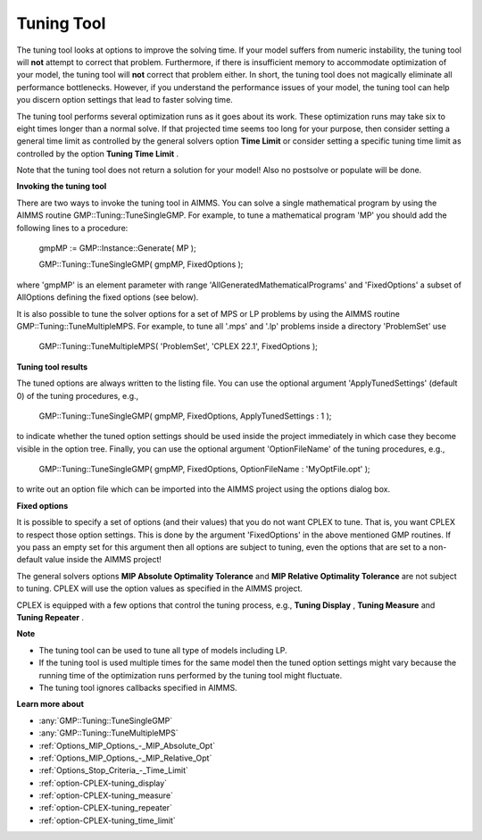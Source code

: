 .. _CPLEX_Tuning_Tool:


Tuning Tool
===========

The tuning tool looks at options to improve the solving time. If your model suffers from numeric instability, the tuning tool will **not**  attempt to correct that problem. Furthermore, if there is insufficient memory to accommodate optimization of your model, the tuning tool will **not**  correct that problem either. In short, the tuning tool does not magically eliminate all performance bottlenecks. However, if you understand the performance issues of your model, the tuning tool can help you discern option settings that lead to faster solving time.



The tuning tool performs several optimization runs as it goes about its work. These optimization runs may take six to eight times longer than a normal solve. If that projected time seems too long for your purpose, then consider setting a general time limit as controlled by the general solvers option **Time Limit**  or consider setting a specific tuning time limit as controlled by the option **Tuning Time Limit** .



Note that the tuning tool does not return a solution for your model! Also no postsolve or populate will be done.



**Invoking the tuning tool** 

There are two ways to invoke the tuning tool in AIMMS. You can solve a single mathematical program by using the AIMMS routine GMP::Tuning::TuneSingleGMP. For example, to tune a mathematical program 'MP' you should add the following lines to a procedure:



	gmpMP := GMP::Instance::Generate( MP );

    

	GMP::Tuning::TuneSingleGMP( gmpMP, FixedOptions );



where 'gmpMP' is an element parameter with range 'AllGeneratedMathematicalPrograms' and 'FixedOptions' a subset of AllOptions defining the fixed options (see below).



It is also possible to tune the solver options for a set of MPS or LP problems by using the AIMMS routine GMP::Tuning::TuneMultipleMPS. For example, to tune all '.mps' and '.lp' problems inside a directory 'ProblemSet' use



	GMP::Tuning::TuneMultipleMPS( 'ProblemSet', 'CPLEX 22.1', FixedOptions );



**Tuning tool results** 

The tuned options are always written to the listing file. You can use the optional argument 'ApplyTunedSettings' (default 0) of the tuning procedures, e.g.,



	GMP::Tuning::TuneSingleGMP( gmpMP, FixedOptions, ApplyTunedSettings : 1 );



to indicate whether the tuned option settings should be used inside the project immediately in which case they become visible in the option tree. Finally, you can use the optional argument 'OptionFileName' of the tuning procedures, e.g.,



	GMP::Tuning::TuneSingleGMP( gmpMP, FixedOptions, OptionFileName : 'MyOptFile.opt' );



to write out an option file which can be imported into the AIMMS project using the options dialog box.



**Fixed options** 

It is possible to specify a set of options (and their values) that you do not want CPLEX to tune. That is, you want CPLEX to respect those option settings. This is done by the argument 'FixedOptions' in the above mentioned GMP routines. If you pass an empty set for this argument then all options are subject to tuning, even the options that are set to a non-default value inside the AIMMS project!



The general solvers options **MIP Absolute Optimality Tolerance**  and **MIP Relative Optimality Tolerance**  are not subject to tuning. CPLEX will use the option values as specified in the AIMMS project.



CPLEX is equipped with a few options that control the tuning process, e.g., **Tuning Display** , **Tuning Measure**  and **Tuning Repeater** .



**Note** 

*	The tuning tool can be used to tune all type of models including LP.
*	If the tuning tool is used multiple times for the same model then the tuned option settings might vary because the running time of the optimization runs performed by the tuning tool might fluctuate.
*	The tuning tool ignores callbacks specified in AIMMS.




**Learn more about** 

*	:any:`GMP::Tuning::TuneSingleGMP`
*	:any:`GMP::Tuning::TuneMultipleMPS`
*	:ref:`Options_MIP_Options_-_MIP_Absolute_Opt`  
*	:ref:`Options_MIP_Options_-_MIP_Relative_Opt`  
*	:ref:`Options_Stop_Criteria_-_Time_Limit`  
*	:ref:`option-CPLEX-tuning_display`  
*	:ref:`option-CPLEX-tuning_measure`  
*	:ref:`option-CPLEX-tuning_repeater`  
*	:ref:`option-CPLEX-tuning_time_limit`  



